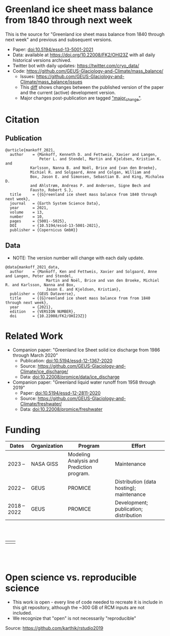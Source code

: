 
* Table of Contents                               :toc_2:noexport:
- [[#greenland-ice-sheet-mass-balance-from-1840-through-next-week][Greenland ice sheet mass balance from 1840 through next week]]
- [[#citation][Citation]]
  - [[#publication][Publication]]
  - [[#data][Data]]
- [[#related-work][Related Work]]
- [[#open-science-vs-reproducible-science][Open science vs. reproducible science]]

* Greenland ice sheet mass balance from 1840 through next week

This is the source for "Greenland ice sheet mass balance from 1840 through next week" and previous and subsequent versions.

+ Paper: [[https://doi.org/10.5194/essd-13-5001-2021][doi:10.5194/essd-13-5001-2021]]
+ Data: available at https://doi.org/10.22008/FK2/OHI23Z with all daily historical versions archived.
+ Twitter bot with daily updates: https://twitter.com/cryo_data/
+ Code: https://github.com/GEUS-Glaciology-and-Climate/mass_balance/
  + Issues: https://github.com/GEUS-Glaciology-and-Climate/mass_balance/issues
  + This [[https://github.com/GEUS-Glaciology-and-Climate/mass_balance/compare/published...main][diff]] shows changes between the published version of the paper and the current (active) development version.
  + Major changes post-publication are tagged [[https://github.com/GEUS-PROMICE/mass_balance/issues?q=label%3Amajor_change]["major_change"]].

    
* Citation

** Publication

#+BEGIN_EXAMPLE
@article{mankoff_2021,
  author    = {Mankoff, Kenneth D. and Fettweis, Xavier and Langen,
               Peter L. and Stendel, Martin and Kjeldsen, Kristian K. and
	       Karlsson, Nanna B. and Noël, Brice and {van den Broeke},
	       Michiel R. and Solgaard, Anne and Colgan, William and
	       Box, Jason E. and Simonsen, Sebastian B. and King, Michalea D.
	       and Ahlstrøm, Andreas P. and Andersen, Signe Bech and
	       Fausto, Robert S.},
  title     = {{G}reenland ice sheet mass balance from 1840 through next week},
  journal   = {Earth System Science Data},
  year 	    = 2021,
  volume    = 13,
  number    = 10,
  pages     = {5001--5025},
  DOI 	    = {10.5194/essd-13-5001-2021},
  publisher = {Copernicus GmbH}}
#+END_EXAMPLE

** Data

+ NOTE: The version number will change with each daily update.

#+BEGIN_EXAMPLE
@data{mankoff_2021_data,
  author    = {Mankoff, Ken and Fettweis, Xavier and Solgaard, Anne and Langen, Peter and Stendel,
                  Martin and Noël, Brice and van den Broeke, Michiel R. and Karlsson, Nanna and Box,
                  Jason E. and Kjeldsen, Kristian},
  publisher = {GEUS Dataverse},
  title	    = {{G}reenland ice sheet mass balance from from 1840 through next week},
  year	    = {2021},
  edition   = {VERSION NUMBER},
  doi	    = {10.22008/FK2/OHI23Z}}
#+END_EXAMPLE
    
* Related Work  

+ Companion paper: "Greenland Ice Sheet solid ice discharge from 1986 through March 2020"
  + Publication: [[https://doi.org/10.5194/essd-12-1367-2020][doi:10.5194/essd-12-1367-2020]]
  + Source: https://github.com/GEUS-Glaciology-and-Climate/ice_discharge/
  + Data: [[https://doi.org/10.22008/promice/data/ice_discharge][doi:10.22008/promice/data/ice_discharge]]

+ Companion paper: "Greenland liquid water runoff from 1958 through 2019"
  + Paper: [[https://doi.org/10.5194/essd-12-2811-2020][doi:10.5194/essd-12-2811-2020]]
  + Source: https://github.com/GEUS-Glaciology-and-Climate/freshwater/
  + Data: [[https://doi.org/10.22008/promice/freshwater][doi:10.22008/promice/freshwater]]

* Funding

| Dates        | Organization | Program                                   | Effort                                      |
|--------------+--------------+-------------------------------------------+---------------------------------------------|
| 2023 --      | NASA GISS    | Modeling Analysis and Prediction program. | Maintenance                                 |
| 2022 --      | GEUS         | PROMICE                                   | Distribution (data hosting); maintenance    |
| 2018 -- 2022 | GEUS         | PROMICE                                   | Development; publication; distribution      |



#+BEGIN_HTML
<br><br>
<table><tr>
<td>
<img src="https://github.com/GEUS-Glaciology-and-Climate/.github/blob/main/PROMICE.png" width="300px">
</td>
<td>
<img src="https://raw.githubusercontent.com/NASA-GISS/.github/main/profile/nasa-logo-web-rgb.png" width="300 px">
</td>
</tr></table>
<br><br>
#+END_HTML

* Open science vs. reproducible science

+ This work is open - every line of code needed to recreate it is include in this git repository, although the ~300 GB of RCM inputs are not included.
+ We recognize that "open" is not necessarily "reproducible"

#+BEGIN_html
<p align="center"><img src="./open_v_reproducible.png"></p>
#+END_html
Source: https://github.com/karthik/rstudio2019
